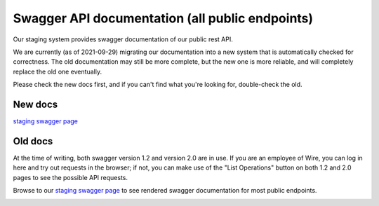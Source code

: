 Swagger API documentation (all public endpoints)
================================================

Our staging system provides swagger documentation of our public rest
API.

We are currently (as of 2021-09-29) migrating our documentation into a
new system that is automatically checked for correctness.  The old
documentation may still be more complete, but the new one is more
reliable, and will completely replace the old one eventually.

Please check the new docs first, and if you can't find what you're
looking for, double-check the old.


New docs
--------

`staging swagger page <https://staging-nginz-https.zinfra.io/api/swagger-ui/>`_


Old docs
--------

At the time of writing, both swagger version 1.2 and version 2.0 are in use. If you are an employee of Wire, you can log in here and try out requests in the browser; if not, you can make use of the "List Operations" button on both 1.2 and 2.0 pages to see the possible API requests.

Browse to our `staging swagger page <https://staging-nginz-https.zinfra.io/swagger-ui/>`_ to see rendered swagger documentation for most public endpoints.

.. image:: img/swagger.png
